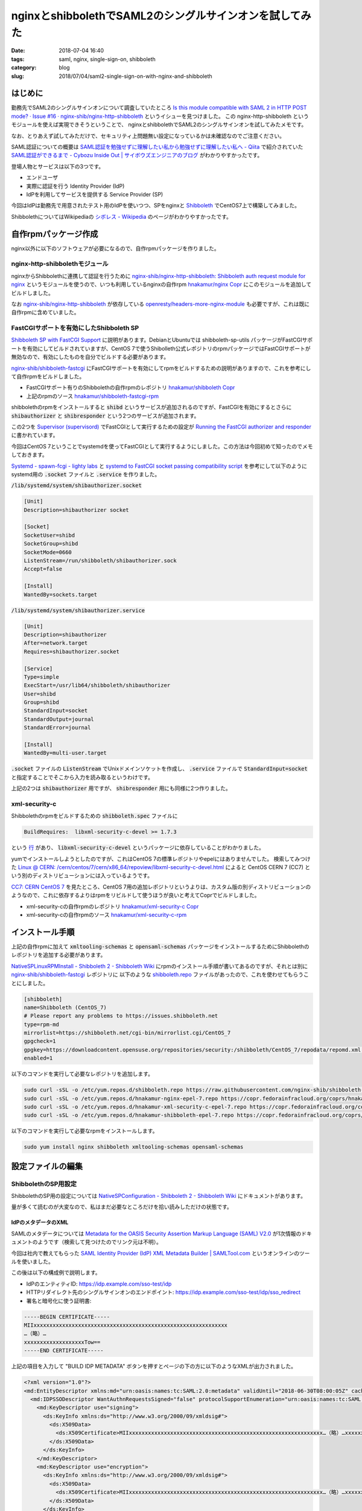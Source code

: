 nginxとshibbolethでSAML2のシングルサインオンを試してみた
########################################################

:date: 2018-07-04 16:40
:tags: saml, nginx, single-sign-on, shibboleth
:category: blog
:slug: 2018/07/04/saml2-single-sign-on-with-nginx-and-shibboleth

はじめに
========

勤務先でSAML2のシングルサインオンについて調査していたところ
`Is this module compatible with SAML 2 in HTTP POST mode? · Issue #16 · nginx-shib/nginx-http-shibboleth <https://github.com/nginx-shib/nginx-http-shibboleth/issues/16>`_
というイシューを見つけました。
この nginx-http-shibboleth というモジュールを使えば実現できそうということで、 
nginxとshibbolethでSAML2のシングルサインオンを試してみたメモです。

なお、とりあえず試してみただけで、セキュリティ上問題無い設定になっているかは未確認なのでご注意ください。

SAML認証についての概要は
`SAML認証を勉強せずに理解したい私から勉強せずに理解したい私へ - Qiita <https://qiita.com/khsk/items/10a136bded197272094a>`_
で紹介されていた
`SAML認証ができるまで - Cybozu Inside Out | サイボウズエンジニアのブログ <http://blog.cybozu.io/entry/4224>`_
がわかりやすかったです。

登場人物とサービスは以下の3つです。

* エンドユーザ
* 実際に認証を行う Identity Provider (IdP)
* IdPを利用してサービスを提供する Service Provider (SP) 

今回はIdPは勤務先で用意されたテスト用のIdPを使いつつ、SPをnginxと `Shibboleth <https://www.internet2.edu/products-services/trust-identity/shibboleth/>`_ でCentOS7上で構築してみました。

ShibbolethについてはWikipediaの
`シボレス - Wikipedia <https://ja.wikipedia.org/wiki/%E3%82%B7%E3%83%9C%E3%83%AC%E3%82%B9>`_
のページがわかりやすかったです。

自作rpmパッケージ作成
=====================

nginx以外に以下のソフトウェアが必要になるので、自作rpmパッケージを作りました。

nginx-http-shibbolethモジュール
-------------------------------

nginxからShibbolethに連携して認証を行うために
`nginx-shib/nginx-http-shibboleth: Shibboleth auth request module for nginx <https://github.com/nginx-shib/nginx-http-shibboleth>`__
というモジュールを使うので、いつも利用しているnginxの自作rpm
`hnakamur/nginx Copr <https://copr.fedorainfracloud.org/coprs/hnakamur/nginx/>`_
にこのモジュールを追加してビルドしました。

なお
`nginx-shib/nginx-http-shibboleth <https://github.com/nginx-shib/nginx-http-shibboleth>`__ が依存している
`openresty/headers-more-nginx-module <https://github.com/openresty/headers-more-nginx-module>`_ も必要ですが、これは既に自作rpmに含めていました。


FastCGIサポートを有効にしたShibboleth SP
----------------------------------------

`Shibboleth SP with FastCGI Support <https://github.com/nginx-shib/nginx-http-shibboleth/blob/master/CONFIG.rst#shibboleth-sp-with-fastcgi-support>`_ に説明があります。DebianとUbuntuでは shibboleth-sp-utils パッケージがFastCGIサポートを有効にしてビルドされていますが、CentOS 7で使うShibolleth公式レポジトリのrpmパッケージではFastCGIサポートが無効なので、有効にしたものを自分でビルドする必要があります。

`nginx-shib/shibboleth-fastcgi <https://github.com/nginx-shib/shibboleth-fastcgi>`__ にFastCGIサポートを有効にしてrpmをビルドするための説明がありますので、これを参考にして自作rpmをビルドしました。

* FastCGIサポート有りのShibbolethの自作rpmのレポジトリ `hnakamur/shibboleth Copr <https://copr.fedorainfracloud.org/coprs/hnakamur/shibboleth/>`_
* 上記のrpmのソース `hnakamur/shibboleth-fastcgi-rpm <https://github.com/hnakamur/shibboleth-fastcgi-rpm>`_

shibbolethのrpmをインストールすると :code:`shibd` というサービスが追加されるのですが、FastCGIを有効にするとさらに :code:`shibauthorizer` と :code:`shibresponder` という2つのサービスが追加されます。

この2つを `Supervisor (supervisord) <http://supervisord.org/>`_ でFastCGIとして実行するための設定が
`Running the FastCGI authorizer and responder <https://github.com/nginx-shib/nginx-http-shibboleth/blob/master/CONFIG.rst#running-the-fastcgi-authorizer-and-responder>`_
に書かれています。

今回はCentOS 7ということでsystemdを使ってFastCGIとして実行するようにしました。この方法は今回初めて知ったのでメモしておきます。

`Systemd - spawn-fcgi - lighty labs <https://redmine.lighttpd.net/projects/spawn-fcgi/wiki/Systemd>`_
と
`systemd to FastCGI socket passing compatibility script <https://gist.github.com/stbuehler/439a9849747279a1f0a9#gistcomment-1950602>`_
を参考にして以下のようにsystemd用の :code:`.socket` ファイルと :code:`.service` を作りました。

:code:`/lib/systemd/system/shibauthorizer.socket`

.. code-block:: text

    [Unit]
    Description=shibauthorizer socket

    [Socket]
    SocketUser=shibd
    SocketGroup=shibd
    SocketMode=0660
    ListenStream=/run/shibboleth/shibauthorizer.sock
    Accept=false

    [Install]
    WantedBy=sockets.target

:code:`/lib/systemd/system/shibauthorizer.service`

.. code-block:: text

    [Unit]
    Description=shibauthorizer
    After=network.target
    Requires=shibauthorizer.socket

    [Service]
    Type=simple
    ExecStart=/usr/lib64/shibboleth/shibauthorizer
    User=shibd
    Group=shibd
    StandardInput=socket
    StandardOutput=journal
    StandardError=journal

    [Install]
    WantedBy=multi-user.target

:code:`.socket` ファイルの :code:`ListenStream` でUnixドメインソケットを作成し、 :code:`.service` ファイルで :code:`StandardInput=socket` と指定することでそこから入力を読み取るというわけです。

上記の2つは :code:`shibauthorizer` 用ですが、 :code:`shibresponder` 用にも同様に2つ作りました。

xml-security-c
--------------

Shibbolethのrpmをビルドするための :code:`shibboleth.spec` ファイルに

.. code-block:: text

    BuildRequires:  libxml-security-c-devel >= 1.7.3

という
`行 <https://github.com/hnakamur/shibboleth-fastcgi-rpm/blob/3952b09f2670f13ac343210eeb9580ce83d36e07/SPECS/shibboleth.spec#L31>`_
があり、 :code:`libxml-security-c-devel` というパッケージに依存していることがわかりました。

yumでインストールしようとしたのですが、これはCentOS 7の標準レポジトリやepelにはありませんでした。
検索してみつけた
`Linux @ CERN: /cern/centos/7/cern/x86_64/repoview/libxml-security-c-devel.html <http://linuxsoft.cern.ch/cern/centos/7/cern/x86_64/repoview/libxml-security-c-devel.html>`_
によると CentOS CERN 7 (CC7) という別のディストリビューションには入っているようです。

`CC7: CERN CentOS 7 <http://linux.web.cern.ch/linux/centos7/>`_ を見たところ、CentOS 7用の追加レポジトリというよりは、カスタム版の別ディストリビューションのようなので、これに依存するよりはrpmをリビルドして使うほうが良いと考えてCoprでビルドしました。

* xml-security-cの自作rpmのレポジトリ `hnakamur/xml-security-c Copr <https://copr.fedorainfracloud.org/coprs/hnakamur/xml-security-c/>`_
* xml-security-cの自作rpmのソース `hnakamur/xml-security-c-rpm <https://github.com/hnakamur/xml-security-c-rpm>`_

インストール手順
================

上記の自作rpmに加えて :code:`xmltooling-schemas` と :code:`opensaml-schemas` パッケージをインストールするためにShibbolethのレポジトリを追加する必要があります。

`NativeSPLinuxRPMInstall - Shibboleth 2 - Shibboleth Wiki <https://wiki.shibboleth.net/confluence/display/SHIB2/NativeSPLinuxRPMInstall>`_ にrpmのインストール手順が書いてあるのですが、それとは別に
`nginx-shib/shibboleth-fastcgi <https://github.com/nginx-shib/shibboleth-fastcgi>`__ レポジトリに
以下のような `shibboleth.repo <https://github.com/nginx-shib/shibboleth-fastcgi/blob/master/configs/centos-7/shibboleth.repo>`_ ファイルがあったので、これを使わせてもらうことにしました。

.. code-block:: text

    [shibboleth]
    name=Shibboleth (CentOS_7)
    # Please report any problems to https://issues.shibboleth.net
    type=rpm-md
    mirrorlist=https://shibboleth.net/cgi-bin/mirrorlist.cgi/CentOS_7
    gpgcheck=1
    gpgkey=https://downloadcontent.opensuse.org/repositories/security:/shibboleth/CentOS_7/repodata/repomd.xml.key
    enabled=1

以下のコマンドを実行して必要なレポジトリを追加します。

.. code-block:: console

    sudo curl -sSL -o /etc/yum.repos.d/shibboleth.repo https://raw.githubusercontent.com/nginx-shib/shibboleth-fastcgi/master/configs/centos-7/shibboleth.repo
    sudo curl -sSL -o /etc/yum.repos.d/hnakamur-nginx-epel-7.repo https://copr.fedorainfracloud.org/coprs/hnakamur/nginx/repo/epel-7/hnakamur-nginx-epel-7.repo
    sudo curl -sSL -o /etc/yum.repos.d/hnakamur-xml-security-c-epel-7.repo https://copr.fedorainfracloud.org/coprs/hnakamur/xml-security-c/repo/epel-7/hnakamur-xml-security-c-epel-7.repo
    sudo curl -sSL -o /etc/yum.repos.d/hnakamur-shibboleth-epel-7.repo https://copr.fedorainfracloud.org/coprs/hnakamur/shibboleth/repo/epel-7/hnakamur-shibboleth-epel-7.repo

以下のコマンドを実行して必要なrpmをインストールします。

.. code-block:: console

    sudo yum install nginx shibboleth xmltooling-schemas opensaml-schemas


設定ファイルの編集
==================

ShibbolethのSP用設定
--------------------

ShibbolethのSP用の設定については
`NativeSPConfiguration - Shibboleth 2 - Shibboleth Wiki <https://wiki.shibboleth.net/confluence/display/SHIB2/NativeSPConfiguration>`_
にドキュメントがあります。

量が多くて読むのが大変なので、私はまだ必要なところだけを拾い読みしただけの状態です。

IdPのメタデータのXML
++++++++++++++++++++

SAMLのメタデータについては
`Metadata for the OASIS Security Assertion Markup Language (SAML) V2.0 <https://docs.oasis-open.org/security/saml/v2.0/saml-metadata-2.0-os.pdf>`__
が1次情報のドキュメントのようです（検索して見つけたのでリンク元は不明）。

今回は社内で教えてもらった
`SAML Identity Provider (IdP) XML Metadata Builder | SAMLTool.com <https://www.samltool.com/idp_metadata.php>`_
というオンラインのツールを使いました。

この後は以下の構成例で説明します。

* IdPのエンティティID: https://idp.example.com/sso-test/idp
* HTTPリダイレクト先のシングルサインオンのエンドポイント: https://idp.example.com/sso-test/idp/sso_redirect
* 署名と暗号化に使う証明書:

.. code-block:: text

    -----BEGIN CERTIFICATE-----
    MIIxxxxxxxxxxxxxxxxxxxxxxxxxxxxxxxxxxxxxxxxxxxxxxxxxxxxxxxxxxxxx
    …（略）…
    xxxxxxxxxxxxxxxxxxxTow==
    -----END CERTIFICATE-----

上記の項目を入力して "BUILD IDP METADATA" ボタンを押すとページの下の方に以下のようなXMLが出力されました。

.. code-block:: xml

    <?xml version="1.0"?>
    <md:EntityDescriptor xmlns:md="urn:oasis:names:tc:SAML:2.0:metadata" validUntil="2018-06-30T08:00:05Z" cacheDuration="PT1530777605S" entityID="https://idp.example.com/sso-test/idp">
      <md:IDPSSODescriptor WantAuthnRequestsSigned="false" protocolSupportEnumeration="urn:oasis:names:tc:SAML:2.0:protocol">
        <md:KeyDescriptor use="signing">
          <ds:KeyInfo xmlns:ds="http://www.w3.org/2000/09/xmldsig#">
            <ds:X509Data>
              <ds:X509Certificate>MIIxxxxxxxxxxxxxxxxxxxxxxxxxxxxxxxxxxxxxxxxxxxxxxxxxxxxxxxxxxxxx…（略）…xxxxxxxxxxxxxxxxxxxTow==</ds:X509Certificate>
            </ds:X509Data>
          </ds:KeyInfo>
        </md:KeyDescriptor>
        <md:KeyDescriptor use="encryption">
          <ds:KeyInfo xmlns:ds="http://www.w3.org/2000/09/xmldsig#">
            <ds:X509Data>
              <ds:X509Certificate>MIIxxxxxxxxxxxxxxxxxxxxxxxxxxxxxxxxxxxxxxxxxxxxxxxxxxxxxxxxxxxxx…（略）…xxxxxxxxxxxxxxxxxxxTow==</ds:X509Certificate>
            </ds:X509Data>
          </ds:KeyInfo>
        </md:KeyDescriptor>
        <md:NameIDFormat>urn:oasis:names:tc:SAML:1.1:nameid-format:unspecified</md:NameIDFormat>
        <md:SingleSignOnService Binding="urn:oasis:names:tc:SAML:2.0:bindings:HTTP-Redirect" Location="https://idp.example.com/sso-test/idp/sso_redirect"/>
      </md:IDPSSODescriptor>
    </md:EntityDescriptor>

:code:`<ds:X509Certificate>` の値は証明書の
:code:`-----BEGIN CERTIFICATE-----` と
:code:`-----END CERTIFICATE-----` の間の行が連結されたものになっていました。

ちょっと脱線しますが、これで週末動作確認した後、週明けに再度確認したらエラーが起きるようになってしまいました。これは上記の :code:`validUntil` の日付を過ぎていたのでこのメタデータが無効として扱われたからとわかりました。

`Metadata for the OASIS Security Assertion Markup Language (SAML) V2.0 <https://docs.oasis-open.org/security/saml/v2.0/saml-metadata-2.0-os.pdf>`__
によると :code:`validUntil` と :code:`cacheDuration` はともに省略可能とのことなので、最終的には省略することにしました。

これを :code:`/etc/shibboleth/idp-metadata.xml` というファイル名で保存しました。

アトリビュートのマッピングのXML
+++++++++++++++++++++++++++++++

当初IdPで認証通った後にアトリビュートは何も返さない設定になっていたのですが、認証後のページに以下のようなエラーが表示されたので、 :code:`mail` という名前でメールアドレスをアトリビュートとして返してもらうように設定してもらいました。

.. code-block:: text

    xmltooling::ValidationException
    The system encountered an error at Fri Jun 29 02:08:20 2018

    To report this problem, please contact the site administrator at hnakamur@localhost.

    Please include the following message in any email:

    xmltooling::ValidationException at (http://localhost/Shibboleth.sso/SAML2/POST)

    AttributeStatement must have at least one child element.

その後 `NativeSPAddAttribute - Shibboleth 2 - Shibboleth Wiki <https://wiki.shibboleth.net/confluence/display/SHIB2/NativeSPAddAttribute>`_ を読みつつ
:code:`/etc/shibboleth/attribute-map.xml` というファイルを以下のように編集しました。

.. code-block:: xml

    <Attributes xmlns="urn:mace:shibboleth:2.0:attribute-map" xmlns:xsi="http://www.w3.org/2001/XMLSchema-instance">
        <Attribute name="mail" id="mail"/>
    </Attributes>

Shibbolethのメイン設定のXML
+++++++++++++++++++++++++++

上記のIdPの設定項目の例に加えて、SPの設定項目として以下の例で説明します。

* SPの管理者のメールアドレス: admin@sp.example.org
* SPのエンティティID: https://sp.example.org/sso

なお、SPでは証明書を使わない構成とし、SPのエンティティIDをIdPの管理者にお願いして登録してもらいました。

:code:`/etc/shibboleth/shibboleth2.xml` を以下のように変更しました。

下記の変更内容は以下のコマンドで表示しました。

.. code-block:: console

    diff -u shibboleth-sp-2.6.1/configs/shibboleth2.xml shibboleth2.xml

.. code-block:: diff

    --- shibboleth-sp-2.6.1/configs/shibboleth2.xml        2017-11-14 08:29:46.000000000 +0900
    +++ shibboleth2.xml        2018-07-04 10:12:32.283184405 +0900
    @@ -19,8 +19,19 @@
         file, and the https://wiki.shibboleth.net/confluence/display/SHIB2/NativeSPRequestMapHowTo topic.
         -->
     
    +    <RequestMapper type="XML">
    +        <RequestMap>
    +            <Host name="localhost"
    +                  authType="shibboleth"
    +                  requireSession="true"
    +                  redirectToSSL="443">
    +                <Path name="/secure" />
    +            </Host>
    +        </RequestMap>
    +    </RequestMapper>
    +
         <!-- The ApplicationDefaults element is where most of Shibboleth's SAML bits are defined. -->
    -    <ApplicationDefaults entityID="https://sp.example.org/shibboleth"
    +    <ApplicationDefaults entityID="https://sp.example.org/sso"
                              REMOTE_USER="eppn persistent-id targeted-id">
     
             <!--
    @@ -35,14 +46,7 @@
             <Sessions lifetime="28800" timeout="3600" relayState="ss:mem"
                       checkAddress="false" handlerSSL="false" cookieProps="http">
     
    -            <!--
    -            Configures SSO for a default IdP. To allow for >1 IdP, remove
    -            entityID property and adjust discoveryURL to point to discovery service.
    -            (Set discoveryProtocol to "WAYF" for legacy Shibboleth WAYF support.)
    -            You can also override entityID on /Login query string, or in RequestMap/htaccess.
    -            -->
    -            <SSO entityID="https://idp.example.org/idp/shibboleth"
    -                 discoveryProtocol="SAMLDS" discoveryURL="https://ds.example.org/DS/WAYF">
    +                  <SSO entityID="https://idp.example.com/sso-test/idp">
                   SAML2 SAML1
                 </SSO>
     
    @@ -66,53 +70,16 @@
             Allows overriding of error template information/filenames. You can
             also add attributes with values that can be plugged into the templates.
             -->
    -        <Errors supportContact="root@localhost"
    +        <Errors supportContact="admin@sp.example.org"
                 helpLocation="/about.html"
                 styleSheet="/shibboleth-sp/main.css"/>
    -        
    -        <!-- Example of remotely supplied batch of signed metadata. -->
    -        <!--
    -        <MetadataProvider type="XML" validate="true"
    -              uri="http://example.org/federation-metadata.xml"
    -              backingFilePath="federation-metadata.xml" reloadInterval="7200">
    -            <MetadataFilter type="RequireValidUntil" maxValidityInterval="2419200"/>
    -            <MetadataFilter type="Signature" certificate="fedsigner.pem"/>
    -            <DiscoveryFilter type="Blacklist" matcher="EntityAttributes" trimTags="true" 
    -              attributeName="http://macedir.org/entity-category"
    -              attributeNameFormat="urn:oasis:names:tc:SAML:2.0:attrname-format:uri"
    -              attributeValue="http://refeds.org/category/hide-from-discovery" />
    -        </MetadataProvider>
    -        -->
     
             <!-- Example of locally maintained metadata. -->
    -        <!--
    -        <MetadataProvider type="XML" validate="true" file="partner-metadata.xml"/>
    -        -->
    +        <MetadataProvider type="XML" validate="true" file="idp-metadata.xml"/>
     
             <!-- Map to extract attributes from SAML assertions. -->
             <AttributeExtractor type="XML" validate="true" reloadChanges="false" path="attribute-map.xml"/>
    -        
    -        <!-- Use a SAML query if no attributes are supplied during SSO. -->
    -        <AttributeResolver type="Query" subjectMatch="true"/>
    -
    -        <!-- Default filtering policy for recognized attributes, lets other data pass. -->
    -        <AttributeFilter type="XML" validate="true" path="attribute-policy.xml"/>
     
    -        <!-- Simple file-based resolver for using a single keypair. -->
    -        <CredentialResolver type="File" key="sp-key.pem" certificate="sp-cert.pem"/>
    -
    -        <!--
    -        The default settings can be overridden by creating ApplicationOverride elements (see
    -        the https://wiki.shibboleth.net/confluence/display/SHIB2/NativeSPApplicationOverride topic).
    -        Resource requests are mapped by web server commands, or the RequestMapper, to an
    -        applicationId setting.
    -        
    -        Example of a second application (for a second vhost) that has a different entityID.
    -        Resources on the vhost would map to an applicationId of "admin":
    -        -->
    -        <!--
    -        <ApplicationOverride id="admin" entityID="https://admin.example.org/shibboleth"/>
    -        -->
         </ApplicationDefaults>
         
         <!-- Policies that determine how to process and authenticate runtime messages. -->

変更後の :code:`/etc/shibboleth/shibboleth2.xml` 全体は以下のとおりです。

.. code-block:: xml

    <SPConfig xmlns="urn:mace:shibboleth:2.0:native:sp:config"
        xmlns:conf="urn:mace:shibboleth:2.0:native:sp:config"
        xmlns:saml="urn:oasis:names:tc:SAML:2.0:assertion"
        xmlns:samlp="urn:oasis:names:tc:SAML:2.0:protocol"    
        xmlns:md="urn:oasis:names:tc:SAML:2.0:metadata"
        clockSkew="180">

        <!--
        By default, in-memory StorageService, ReplayCache, ArtifactMap, and SessionCache
        are used. See example-shibboleth2.xml for samples of explicitly configuring them.
        -->

        <!--
        To customize behavior for specific resources on Apache, and to link vhosts or
        resources to ApplicationOverride settings below, use web server options/commands.
        See https://wiki.shibboleth.net/confluence/display/SHIB2/NativeSPConfigurationElements for help.
        
        For examples with the RequestMap XML syntax instead, see the example-shibboleth2.xml
        file, and the https://wiki.shibboleth.net/confluence/display/SHIB2/NativeSPRequestMapHowTo topic.
        -->

        <RequestMapper type="XML">
            <RequestMap>
                <Host name="localhost"
                      authType="shibboleth"
                      requireSession="true"
                      redirectToSSL="443">
                    <Path name="/secure" />
                </Host>
            </RequestMap>
        </RequestMapper>

        <!-- The ApplicationDefaults element is where most of Shibboleth's SAML bits are defined. -->
        <ApplicationDefaults entityID="https://sp.example.org/sso"
                             REMOTE_USER="eppn persistent-id targeted-id">

            <!--
            Controls session lifetimes, address checks, cookie handling, and the protocol handlers.
            You MUST supply an effectively unique handlerURL value for each of your applications.
            The value defaults to /Shibboleth.sso, and should be a relative path, with the SP computing
            a relative value based on the virtual host. Using handlerSSL="true", the default, will force
            the protocol to be https. You should also set cookieProps to "https" for SSL-only sites.
            Note that while we default checkAddress to "false", this has a negative impact on the
            security of your site. Stealing sessions via cookie theft is much easier with this disabled.
            -->
            <Sessions lifetime="28800" timeout="3600" relayState="ss:mem"
                      checkAddress="false" handlerSSL="false" cookieProps="http">

                      <SSO entityID="https://idp.example.com/sso-test/idp">
                  SAML2 SAML1
                </SSO>

                <!-- SAML and local-only logout. -->
                <Logout>SAML2 Local</Logout>
                
                <!-- Extension service that generates "approximate" metadata based on SP configuration. -->
                <Handler type="MetadataGenerator" Location="/Metadata" signing="false"/>

                <!-- Status reporting service. -->
                <Handler type="Status" Location="/Status" acl="127.0.0.1 ::1"/>

                <!-- Session diagnostic service. -->
                <Handler type="Session" Location="/Session" showAttributeValues="false"/>

                <!-- JSON feed of discovery information. -->
                <Handler type="DiscoveryFeed" Location="/DiscoFeed"/>
            </Sessions>

            <!--
            Allows overriding of error template information/filenames. You can
            also add attributes with values that can be plugged into the templates.
            -->
            <Errors supportContact="admin@sp.example.org"
                helpLocation="/about.html"
                styleSheet="/shibboleth-sp/main.css"/>

            <!-- Example of locally maintained metadata. -->
            <MetadataProvider type="XML" validate="true" file="idp-metadata.xml"/>

            <!-- Map to extract attributes from SAML assertions. -->
            <AttributeExtractor type="XML" validate="true" reloadChanges="false" path="attribute-map.xml"/>

        </ApplicationDefaults>
        
        <!-- Policies that determine how to process and authenticate runtime messages. -->
        <SecurityPolicyProvider type="XML" validate="true" path="security-policy.xml"/>

        <!-- Low-level configuration about protocols and bindings available for use. -->
        <ProtocolProvider type="XML" validate="true" reloadChanges="false" path="protocols.xml"/>

    </SPConfig>

:code:`<RequestMapper>` の部分は
`Configuring Shibboleth's shibboleth2.xml to recognise secured paths <https://github.com/nginx-shib/nginx-http-shibboleth/blob/master/CONFIG.rst#configuring-shibboleths-shibboleth2xml-to-recognise-secured-paths>`_
の例から :code:`<Path name="/secure2/shibboleth" />` の行を消して、ホスト名を :code:`localhost` に変更しました。

後述のnginxの設定例では :code:`/secure` と :code:`/secure2` という2つのロケーションが出てくるのですが、今回は前者しか使っていないので、後者の設定は消しました。

:code:`<Host>` タグの :code:`name` 属性のホスト名を :code:`localhost` にしているのは今回の検証では :code:`localhost` で試したからで、実際の運用ではSPのホスト名（この記事の例では :code:`sp.example.org` ）を設定してください。

nginxの設定
-----------

nginxの自作rpmでは
`nginx-shib/nginx-http-shibboleth: Shibboleth auth request module for nginx <https://github.com/nginx-shib/nginx-http-shibboleth>`__
を動的モジュールとしてビルドしたので、 :code:`/etc/nginx/nginx.conf` の :code:`events` の行の前に以下のようにモジュール読み込み設定が必要です。

.. code-block:: text

    load_module modules/ngx_http_shibboleth_module.so;

nginxのserver設定は
`Configure Nginx <https://github.com/nginx-shib/nginx-http-shibboleth/blob/master/CONFIG.rst#configure-nginx>`_
から :code:`location /secure2` を除いて :code:`server_name` を :code:`localhost` にしたものを使いました。

:code:`/etc/nginx/conf.d/ssl.conf`

.. code-block:: text

    server {
        listen 443 ssl;
        server_name localhost;

        ssl_session_cache shared:SSL:10m;
        ssl_session_timeout 5m;
        ssl_ciphers AESGCM:HIGH:!EXP:!RC4:!LOW:!aNULL;
        ssl_prefer_server_ciphers on;
        ssl_protocols TLSv1.2;

        ssl_certificate /etc/pki/tls/certs/localhost.crt;
        ssl_certificate_key /etc/pki/tls/private/localhost.key;

        #FastCGI authorizer for Auth Request module
        location = /shibauthorizer {
            internal;
            include fastcgi_params;
            fastcgi_pass unix:/opt/shibboleth/shibauthorizer.sock;
        }

        #FastCGI responder
        location /Shibboleth.sso {
            include fastcgi_params;
            fastcgi_pass unix:/opt/shibboleth/shibresponder.sock;
        }

        #Resources for the Shibboleth error pages. This can be customised.
        location /shibboleth-sp {
            alias /usr/share/shibboleth/;
        }

        #A secured location.  Here all incoming requests query the
        #FastCGI authorizer.  Watch out for performance issues and spoofing.
        location /secure {
            include shib_clear_headers;
            #Add your attributes here. They get introduced as headers
            #by the FastCGI authorizer so we must prevent spoofing.
            more_clear_input_headers 'displayName' 'mail' 'persistent-id';
            shib_request /shibauthorizer;
            shib_request_use_headers on;
            proxy_pass http://localhost:8080;
        }
    }

httpsの自己証明書作成
+++++++++++++++++++++

以下のようにhttpsの自己証明書を生成しました。

.. code-block:: console

    openssl req -new -newkey rsa:2048 -sha1 -x509 -nodes \
        -set_serial 1 \
        -days 365 \
        -subj "/C=JP/ST=Osaka/L=Osaka City/CN=localhost" \
        -out /etc/pki/tls/certs/localhost.crt \
        -keyout /etc/pki/tls/private/localhost.key

upstreamの設定
++++++++++++++

上記で :code:`proxy_pass` で指定している http://localhost:8080 では実運用ではSAML認証した状態で使用するアプリケーションを動かすのですが、今回の検証は以下のような設定でnginxで静的なページを表示するだけにしました。

:code:`/etc/nginx/conf.d/upstream.conf`

.. code-block:: text

    server {
        listen       8080;
        server_name  localhost;

        access_log /var/log/nginx/upstream.access.log main;
        root /var/www/html-upstream;
    }

以下のコマンドを実行して :code:`/secure` のURLパスに対応するファイルを作成しておきます。

.. code-block:: console

    mkdir -p /var/www/html-upstream/secure
    echo 'secure index page' | sudo tee /var/www/html-upstream/secure/index.html

サーバ再起動
============

以上で設定ができたので、以下のコマンドで関連するサーバを再起動します。

.. code-block:: console

    systemctl restart shibd
    systemctl restart shibauthorizer
    systemctl restart shibrsponder
    systemctl restart nginx

動作確認
========

これでブラウザで :code:`https://localhost/secure` にアクセスします。
自己証明書なので警告が出ますが無視して進むと
:code:`https://idp.example.com/sso-test/idp/sso_redirect?SAMLRequest=xxx…(略)…&RelayState=…(略)…` といったURLにリダイレクトされます。

SAMLRequestの確認
-----------------

ChromeのURL欄からコピーしたSAMLRequestの値は以下のようにしてデコードできました。

.. code-block:: console

    python3 -c 'import sys, urllib.parse as ul, base64, zlib; print(zlib.decompress(base64.b64decode(ul.unquote_plus(sys.argv[1])), -15).decode("utf-8"))' 'ブラウザのURL欄からコピーしたSAMLRequestの値'

上記のコードはURLデコードを行ってから下記の `python-saml/utils.py <https://github.com/onelogin/python-saml/blob/e2da620897fb78eb2095abe4f37bde87832c7d1d/src/onelogin/saml2/utils.py#L92-L113>`_ の :code:`decode_base64_and_inflate` の処理を行うようにしたものです。

.. code-block:: python

    @staticmethod
    def decode_base64_and_inflate(value):
        """
        base64 decodes and then inflates according to RFC1951
        :param value: a deflated and encoded string
        :type value: string
        :returns: the string after decoding and inflating
        :rtype: string
        """

        return zlib.decompress(base64.b64decode(value), -15).decode('utf-8')

    @staticmethod
    def deflate_and_base64_encode(value):
        """
        Deflates and then base64 encodes a string
        :param value: The string to deflate and encode
        :type value: string
        :returns: The deflated and encoded string
        :rtype: string
        """
        return base64.b64encode(zlib.compress(value.encode('utf-8'))[2:-4])

デコードした結果の例を以下に示します（なお、実際はIdPとSPのエンティティIDとURLはこの記事と違う値で動作確認していて、以下に貼っているのはデコードした後それらの値を置換しています）。

.. code-block:: xml

    <samlp:AuthnRequest xmlns:samlp="urn:oasis:names:tc:SAML:2.0:protocol" AssertionConsumerServiceURL="https://localhost/Shibboleth.sso/SAML2/POST" Destination="https://idp.example.com/sso-test/idp/sso_redirect" ID="_fbd5e55b3590bf5c947ce2dd3d9f0053" IssueInstant="2018-07-04T01:53:41Z" ProtocolBinding="urn:oasis:names:tc:SAML:2.0:bindings:HTTP-POST" Version="2.0"><saml:Issuer xmlns:saml="urn:oasis:names:tc:SAML:2.0:assertion">https://sp.example.org/sso</saml:Issuer><samlp:NameIDPolicy AllowCreate="1"/></samlp:AuthnRequest>

SAMLResponseの確認
------------------

今回検証したIdPでは二段階認証を行うようになっています。Chromeの開発ツールを開いた状態で二段階目の入力を行うと :code:`https://localhost/Shibboleth.sso/SAML2/POST` にPOSTでリクエストを送っていて FormData に :code:`SAMLResponse` と :code:`RelayState` という項目が含まれていました。

SAMLResponseは以下のようにしてBase64デコードすればXMLを確認できました。

.. code-block:: console

    echo 'ブラウザからコピーしたSAMLResponseの値' | base64 --decode

デコードしたXMLを機密情報を伏せた上で以下に示します。

.. code-block:: xml

    <?xml version="1.0"?>
    <samlp:Response xmlns:samlp="urn:oasis:names:tc:SAML:2.0:protocol" xmlns:saml="urn:oasis:names:tc:SAML:2.0:assertion" ID="_EXAMPLE_SSO_f1756be7-771c-4330-9bd2-568501fdc194" Version="2.0" IssueInstant="2018-07-04T03:22:14Z" Destination="https://localhost/Shibboleth.sso/SAML2/POST" InResponseTo="_fbd5e55b3590bf5c947ce2dd3d9f0053">
      <saml:Issuer>https://idp.example.com/sso-test/idp</saml:Issuer>
      <ds:Signature xmlns:ds="http://www.w3.org/2000/09/xmldsig#">
        <ds:SignedInfo>
          <ds:CanonicalizationMethod Algorithm="http://www.w3.org/2001/10/xml-exc-c14n#"/>
          <ds:SignatureMethod Algorithm="http://www.w3.org/2000/09/xmldsig#rsa-sha1"/>
          <ds:Reference URI="#_EXAMPLE_SSO_xxxxxxxx-xxxx-xxxx-xxxx-xxxxxxxxxxxx">
            <ds:Transforms>
              <ds:Transform Algorithm="http://www.w3.org/2000/09/xmldsig#enveloped-signature"/>
              <ds:Transform Algorithm="http://www.w3.org/2001/10/xml-exc-c14n#"/>
            </ds:Transforms>
            <ds:DigestMethod Algorithm="http://www.w3.org/2000/09/xmldsig#sha1"/>
            <ds:DigestValue>xxxxxxxxxxxxxxxxxxxxxxxxxxx=</ds:DigestValue>
          </ds:Reference>
        </ds:SignedInfo>
        <ds:SignatureValue>xxxxxxxxxxxxxxxxxxxxxxxxxxxxxxxxxxxxxxxxxxxxxxxxxxxxxxxxxxxxxxxx
    xxxx…(略)…xxxxxxxxxxxxxxxxxxxxxxxxxxxxxxxxxxxxxxxxxxxxxxxxxxxxxx
    xxxxxxxxxxxxxxxxxxxxxx==</ds:SignatureValue>
        <ds:KeyInfo>
          <ds:X509Data>
            
            
            
          <ds:X509Certificate>xxxxxxxxxxxxxxxxxxxxxxxxxxxxxxxxxxxxxxxxxxxxxxxxxxxxxxxxxxxxxxxx
    xxxx…(略)…xxxxxxxxxxxxxxxxxxxxxxxxxxxxxxxxxxxxxxxxxxxxxxxxxxxxxx
    xxxxxxxxxxxxxxxxxxxxxx==</ds:X509Certificate>
    <ds:X509SubjectName>CN=localhost:5000,OU=sso-test,O=xxxxxxxxxxxxxxxxxxxx,L=Osaka,ST=Osaka,C=JP</ds:X509SubjectName>
    <ds:X509IssuerSerial>
    <ds:X509IssuerName>CN=localhost:5000,OU=sso-test,O=xxxxxxxxxxxxxxxxxxxx,L=Osaka,ST=Osaka,C=JP</ds:X509IssuerName>
    <ds:X509SerialNumber>99999999999999999999</ds:X509SerialNumber>
    </ds:X509IssuerSerial>
    </ds:X509Data>
        </ds:KeyInfo>
      </ds:Signature>
      <samlp:Status>
        <samlp:StatusCode Value="urn:oasis:names:tc:SAML:2.0:status:Success"/>
      </samlp:Status>
      <saml:Assertion xmlns:xsi="http://www.w3.org/2001/XMLSchema-instance" xmlns:xs="http://www.w3.org/2001/XMLSchema" ID="_a_fbd5e55b3590bf5c947ce2dd3d9f0053" Version="2.0" IssueInstant="2018-07-04T03:22:14Z">
        <saml:Issuer>https://idp.example.com/sso-test/idp</saml:Issuer>
        <saml:Subject>
          <saml:NameID Format="urn:oasis:names:tc:SAML:1.1:nameid-format:persistent" NameQualifier="idp.example.com" SPNameQualifier="https://sp.example.org/sso">user1</saml:NameID>
          <saml:SubjectConfirmation Method="urn:oasis:names:tc:SAML:2.0:cm:bearer">
            <saml:SubjectConfirmationData InResponseTo="_fbd5e55b3590bf5c947ce2dd3d9f0053" NotOnOrAfter="2018-07-04T03:27:14Z" Recipient="https://localhost/Shibboleth.sso/SAML2/POST"/>
          </saml:SubjectConfirmation>
        </saml:Subject>
        <saml:Conditions NotBefore="2018-07-04T03:17:14Z" NotOnOrAfter="2018-07-04T03:27:14Z">
          <saml:AudienceRestriction>
            <saml:Audience>https://sp.example.org/sso</saml:Audience>
          </saml:AudienceRestriction>
        </saml:Conditions>
        <saml:AuthnStatement AuthnInstant="2018-07-04T03:22:14Z" SessionNotOnOrAfter="2018-07-04T04:22:14Z" SessionIndex="_s_fbd5e55b3590bf5c947ce2dd3d9f0053">
          <saml:AuthnContext>
            <saml:AuthnContextClassRef>urn:oasis:names:tc:SAML:2.0:ac:classes:PasswordProtectedTransport</saml:AuthnContextClassRef>
          </saml:AuthnContext>
        </saml:AuthnStatement>
        <saml:AttributeStatement>
          
          <saml:Attribute Name="mail" NameFormat="urn:oasis:names:tc:SAML:2.0:attrname-format:unspecified">
            <saml:AttributeValue xsi:type="xs:anyType">user1@example.net</saml:AttributeValue>
          </saml:Attribute>
          
        </saml:AttributeStatement>
      </saml:Assertion>
    </samlp:Response>

:code:`<saml:Subject>` の :code:`<saml:NameID>` の値 :code:`user1` がログインしたときのユーザIDです。
:code:`AttributeStatement` の中に :code:`<saml:Attribute Name="mail">` というタグがあり、その子供の :code:`<saml:AttributeValue>` の値にログインユーザのメールアドレス :code:`user1@example.net` が入っています。

また :code:`https://localhost/Shibboleth.sso/SAML2/POST` のレスポンスヘッダには以下のような :code:`Set-Cookie` ヘッダが含まれていました。

.. code-block:: text

    Set-Cookie: _shibsession_64656661756c7468747470733a2f2f61706930312e6465762e776562616363656c2e6a702f61646d696e2f73736f=_d43354cfc784c22b046e22bf1c1d176f; path=/; HttpOnly

この後 :code:`https://localhost/secure` →  :code:`https://localhost/secure/` とリダイレクトされて、上記で作成した /var/www/html-upstream/secure/index.html の内容である「secure index page」が無事表示されました。

認証後にバックエンドに送られるリクエストヘッダ
----------------------------------------------

また、ポート8080で動かしているバックエンド（に見立てたnginx）へのリクエストヘッダに何が来るのかを確認するため、以下のコマンドを動かした状態で認証を実行しました（ヘッダ名がわかっていればnginxの設定を変えてログ出力すればよいのですが、どういうヘッダが来るかがわからないのでtcpdumpを使いました）。

.. code-block:: console

    tcpdump -X -i lo port 8080

.. code-block:: text

    …(略)…
    06:41:20.135840 IP localhost.48704 > localhost.webcache: Flags [P.], seq 1:1338, ack 1, win 342, options [nop,nop,TS val 763708778 ecr 763708778], length 1337: HTTP: GET /secure/ HTTP/1.0
            0x0000:  4500 056d 2757 4000 4006 1032 7f00 0001  E..m'W@.@..2....
            0x0010:  7f00 0001 be40 1f90 71ea bb02 c998 0fbf  .....@..q.......
            0x0020:  8018 0156 0362 0000 0101 080a 2d85 456a  ...V.b......-.Ej
            0x0030:  2d85 456a 4745 5420 2f73 6563 7572 652f  -.EjGET./secure/
            0x0040:  2048 5454 502f 312e 300d 0a48 6f73 743a  .HTTP/1.0..Host:
            0x0050:  2031 3237 2e30 2e30 2e31 3a38 3038 300d  .127.0.0.1:8080.
            0x0060:  0a43 6f6e 6e65 6374 696f 6e3a 2063 6c6f  .Connection:.clo
    …(略)…

Shibboleth関連のリクエストヘッダを抜き出して整形したものを以下に示します（日時が前後しているのは上で書いたのより前に動作確認したときのログをコピペしているためです）。

.. code-block:: text

    Cookie: _shibsession_64656661756c7468747470733a2f2f61706930312e6465762e776562616363656c2e6a702f61646d696e2f73736f=_d43354cfc784c22b046e22bf1c1d176f
    AUTH_TYPE: shibboleth
    Shib-Application-ID: default
    Shib-Authentication-Instant: 2018-06-29T06:41:19Z
    Shib-Authentication-Method: urn:oasis:names:tc:SAML:2.0:ac:classes:PasswordProtectedTransport
    Shib-AuthnContext-Class: urn:oasis:names:tc:SAML:2.0:ac:classes:PasswordProtectedTransport
    Shib-Handler: http://localhost/Shibboleth.sso
    Shib-Identity-Provider: https://idp.example.com/sso-test/idp
    Shib-Session-ID: _d43354cfc784c22b046e22bf1c1d176f
    Shib-Session-Index: _s_f5f10d110e4c22f0514443f82971c730
    mail: user1@example.net

上記の :code:`Set-Cookie` で設定されたクッキーのと同じ値が :code:`Shib-Session-ID` というリクエストヘッダに付与されています。
また、 :code:`mail` というリクエストヘッダにログインユーザのメールアドレスが設定されています。

上記のnginxの設定の :code:`location /secure` で :code:`include shib_clear_headers;` と指定して読み込んでいる :code:`/etc/nginx/shib_clear_headers` を確認すると以下のようになっていました（コメントは省略）。

.. code-block:: text

    more_clear_input_headers
        Auth-Type
        Shib-Application-Id
        Shib-Authentication-Instant
        Shib-Authentication-Method
        Shib-Authncontext-Class
        Shib-Identity-Provider
        Shib-Session-Id
        Shib-Session-Index
        Remote-User;

ということで攻撃の意図を持ってリクエスト時にこれらのリクエストヘッダを指定して上書きしようとしても、一旦クリアしてから Shibboleth が設定するので問題ないです。

:code:`mail` のリクエストヘッダについても以下の行で一旦クリアしているのでこちらも問題ないです。

.. code-block:: text

             more_clear_input_headers 'displayName' 'mail' 'persistent-id';

ログアウトの動作確認
--------------------

今回検証した構成ではIdPにログアウト用のエンドポイント(URL)は無いので、
_shibsession_xxxx
のクッキーを削除することでログアウトとするということにします。

もしこのクッキー名に紐付けてバックエンドのサーバサイドでセッションデータを保持する場合は、そちらの削除も行うようにします。

今回はChromeでクッキーの削除を行いました。

「設定」→「詳細設定」→「コンテンツの設定」→「Cookie」→「すべての Cookie とサイトデータを表示」と進み、「Cookieを検索」の入力欄に「localhost」と入力して絞り込んで、クッキーを削除します。

本来は _shibsession_xxxx のクッキーだけを削除したかったのですが、クッキーの名前が長すぎて削除の☓ボタンが枠内に表示されず押せないため、「localhost」のクッキー全てをまとめて消すことで回避しました。

何度も消す場合は「すべての Cookie とサイトデータ」のページを開いたままにしておいて、再度ログインした後に「すべての Cookie とサイトデータ」の左の「←」をクリックして「Cookie」のページに戻り、再度「すべての Cookie とサイトデータを表示」を押して「すべての Cookie とサイトデータ」に戻ると「localhost」でのフィルタリングが維持されているので、あとは消すだけでOKでした。

システム化する場合は例えば
`openresty/lua-nginx-module <https://github.com/openresty/lua-nginx-module>`_
と
`cloudflare/lua-resty-cookie <https://github.com/cloudflare/lua-resty-cookie>`__
を使って、以下のようなコードを書けば良いです。

.. code-block:: text

    lua_package_path "/usr/lib/nginx/lua/?.lua;;";

    server {
        …(略)…

        location /signout {
            content_by_lua_block {
                ngx.header.content_type = 'text/plain';

                local ck = require "resty.cookie"
                local cookie, err = ck:new()
                if not cookie then
                    ngx.log(ngx.ERR, err)
                    return
                end
                local fields, err = cookie:get_all()
                if fields then
                    local prefix = "_shibsession_"
                    for k, v in pairs(fields) do
                        if string.sub(k, 1, #prefix) == prefix then
                            local ok, err = cookie:set({
                                key = k, value = "", path = "/", httponly = true,
                                expires = "Thu Jan 01 1970 00:00:00 GMT"
                            })
                            if not ok then
                                ngx.log(ngx.ERR, err)
                                return
                            end
                        end
                    end
                else
                    if err ~= "no cookie found in the current request" then
                        ngx.log(ngx.ERR, err)
                        return
                    end
                end

                ngx.redirect('/')
            }
        }

        …(略)…
    }

私のnginxのrpmでは :code:`/usr/lib/nginx/lua/resty/cookie.lua` というパスに lua-resty-cookie のluaファイルを置いているので :code:`lua_package_path "/usr/lib/nginx/lua/?.lua;;";` と :code:`require "resty.cookie"` でアクセスできます。

この例では名前が :code:`_shibsession_` で始まるクッキーの有効期限を過去の日付にしてブラウザがクッキーを削除するようにしています。

既にサインアウト済みの場合とサインアウトした後に :code:`/` にリダイレクトするようにしています。
